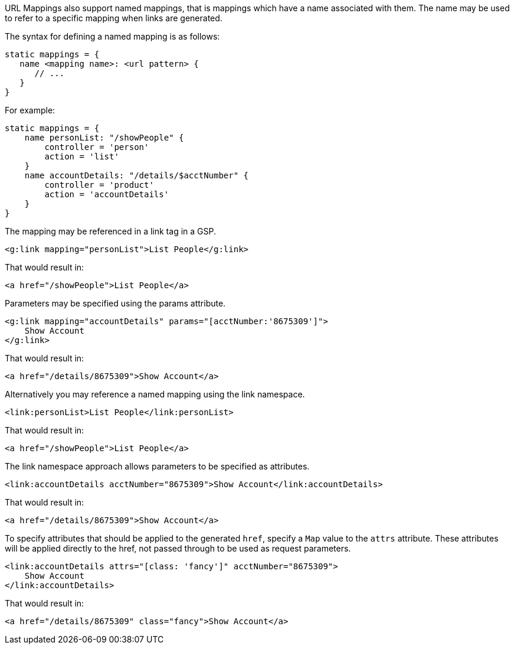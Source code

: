 URL Mappings also support named mappings, that is mappings which have a name associated with them. The name may be used to refer to a specific mapping when links are generated.

The syntax for defining a named mapping is as follows:

[source,java]
----
static mappings = {
   name <mapping name>: <url pattern> {
      // ...
   }
}
----

For example:

[source,java]
----
static mappings = {
    name personList: "/showPeople" {
        controller = 'person'
        action = 'list'
    }
    name accountDetails: "/details/$acctNumber" {
        controller = 'product'
        action = 'accountDetails'
    }
}
----

The mapping may be referenced in a link tag in a GSP.

[source,xml]
----
<g:link mapping="personList">List People</g:link>
----

That would result in:

[source,xml]
----
<a href="/showPeople">List People</a>
----

Parameters may be specified using the params attribute.

[source,xml]
----
<g:link mapping="accountDetails" params="[acctNumber:'8675309']">
    Show Account
</g:link>
----

That would result in:

[source,xml]
----
<a href="/details/8675309">Show Account</a>
----

Alternatively you may reference a named mapping using the link namespace.

[source,xml]
----
<link:personList>List People</link:personList>
----

That would result in:

[source,xml]
----
<a href="/showPeople">List People</a>
----

The link namespace approach allows parameters to be specified as attributes.

[source,xml]
----
<link:accountDetails acctNumber="8675309">Show Account</link:accountDetails>
----

That would result in:

[source,xml]
----
<a href="/details/8675309">Show Account</a>
----

To specify attributes that should be applied to the generated `href`, specify a `Map` value to the `attrs` attribute.  These attributes will be applied directly to the href, not passed through to be used as request parameters.

[source,xml]
----
<link:accountDetails attrs="[class: 'fancy']" acctNumber="8675309">
    Show Account
</link:accountDetails>
----

That would result in:

[source,xml]
----
<a href="/details/8675309" class="fancy">Show Account</a>
----
